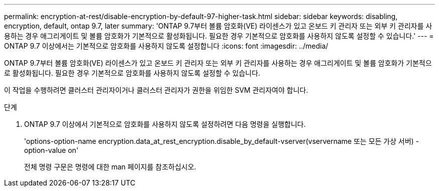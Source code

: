 ---
permalink: encryption-at-rest/disable-encryption-by-default-97-higher-task.html 
sidebar: sidebar 
keywords: disabling, encryption, default, ontap 9.7, later 
summary: 'ONTAP 9.7부터 볼륨 암호화(VE) 라이센스가 있고 온보드 키 관리자 또는 외부 키 관리자를 사용하는 경우 애그리게이트 및 볼륨 암호화가 기본적으로 활성화됩니다. 필요한 경우 기본적으로 암호화를 사용하지 않도록 설정할 수 있습니다.' 
---
= ONTAP 9.7 이상에서는 기본적으로 암호화를 사용하지 않도록 설정합니다
:icons: font
:imagesdir: ../media/


[role="lead"]
ONTAP 9.7부터 볼륨 암호화(VE) 라이센스가 있고 온보드 키 관리자 또는 외부 키 관리자를 사용하는 경우 애그리게이트 및 볼륨 암호화가 기본적으로 활성화됩니다. 필요한 경우 기본적으로 암호화를 사용하지 않도록 설정할 수 있습니다.

이 작업을 수행하려면 클러스터 관리자이거나 클러스터 관리자가 권한을 위임한 SVM 관리자여야 합니다.

.단계
. ONTAP 9.7 이상에서 기본적으로 암호화를 사용하지 않도록 설정하려면 다음 명령을 실행합니다.
+
'options-option-name encryption.data_at_rest_encryption.disable_by_default-vserver(vservername 또는 모든 가상 서버) - option-value on'

+
전체 명령 구문은 명령에 대한 man 페이지를 참조하십시오.


